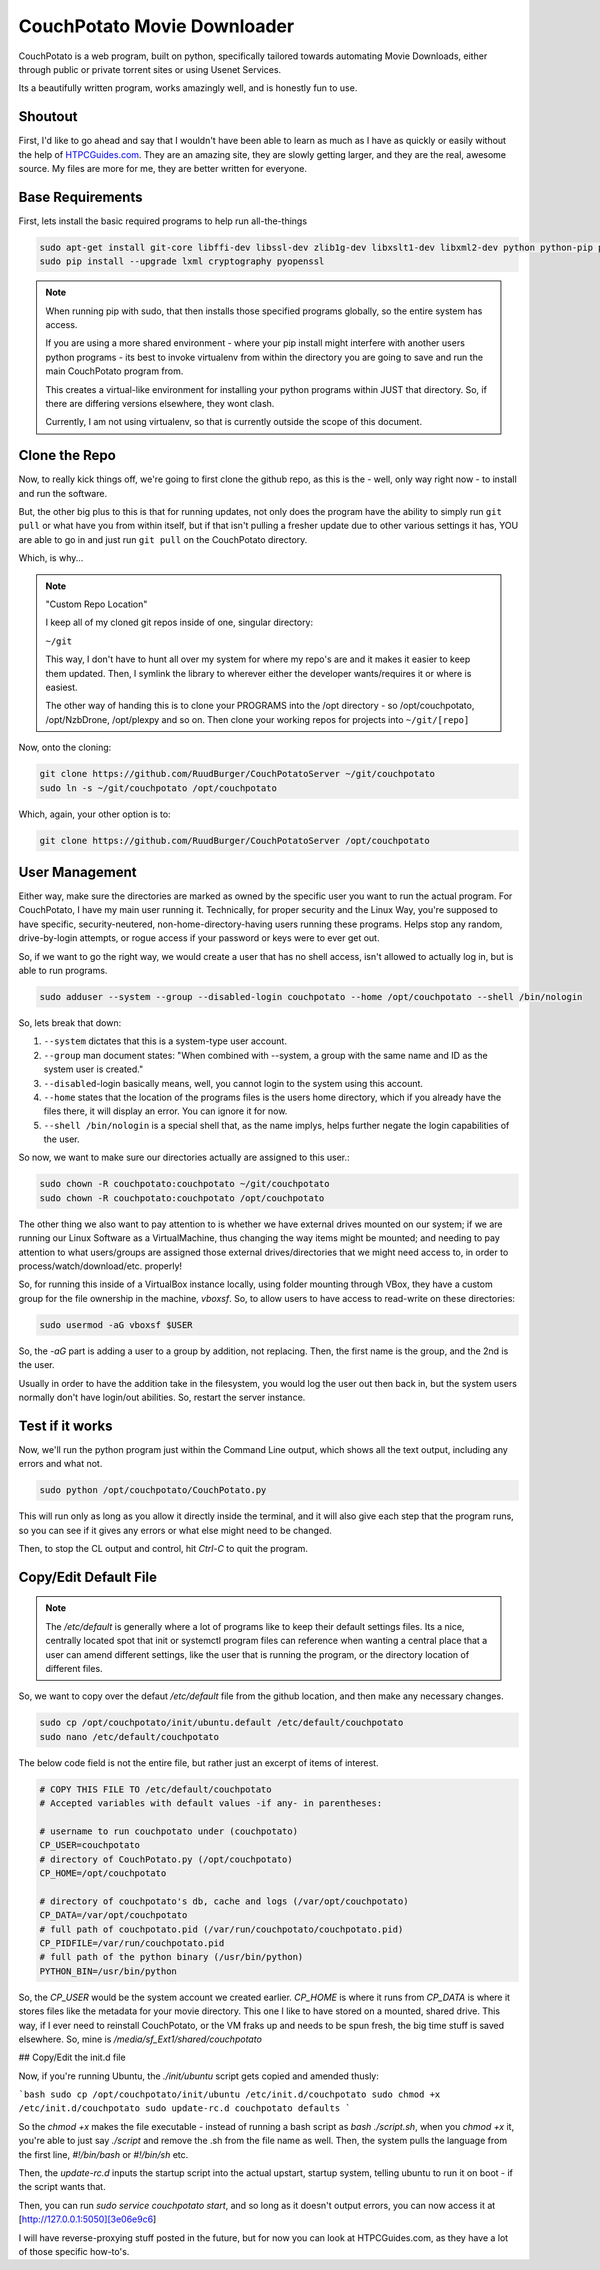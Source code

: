 .. _couchpotato:

CouchPotato Movie Downloader
====================================

CouchPotato is a web program, built on python, specifically tailored towards automating Movie Downloads, either through public or private torrent sites or using Usenet Services.

Its a beautifully written program, works amazingly well, and is honestly fun to use.

.. _shoutout:

Shoutout
-------------

First, I'd like to go ahead and say that I wouldn't have been able to learn as much as I have as quickly or easily without the help of `HTPCGuides.com <http://www.htpcguides.com/install-couchpotato-ubuntu/>`_. They are an amazing site, they are slowly getting larger, and they are the real, awesome source. My files are more for me, they are better written for everyone.

.. _base_requirements:

Base Requirements
-----------------------

First, lets install the basic required programs to help run all-the-things

.. code-block:: bash

  sudo apt-get install git-core libffi-dev libssl-dev zlib1g-dev libxslt1-dev libxml2-dev python python-pip python-dev build-essential -y
  sudo pip install --upgrade lxml cryptography pyopenssl

.. note::
  
  When running pip with sudo, that then installs those specified programs globally, so the entire system has access.

  If you are using a more shared environment - where your pip install might interfere with another users python programs - its best to invoke virtualenv from within the directory you are going to save and run the main CouchPotato program from.

  This creates a virtual-like environment for installing your python programs within JUST that directory. So, if there are differing versions elsewhere, they wont clash.

  Currently, I am not using virtualenv, so that is currently outside the scope of this document.

.. _clone_the_repo:

Clone the Repo
-------------------

Now, to really kick things off, we're going to first clone the github repo, as this is the - well, only way right now - to install and run the software.

But, the other big plus to this is that for running updates, not only does the program have the ability to simply run ``git pull`` or what have you from within itself, but if that isn't pulling a fresher update due to other various settings it has, YOU are able to go in and just run ``git pull`` on the CouchPotato directory.

Which, is why...

.. note:: "Custom Repo Location"

  I keep all of my cloned git repos inside of one, singular directory:

  ``~/git``

  This way, I don't have to hunt all over my system for where my repo's are and it makes it easier to keep them updated. Then, I symlink the library to wherever either the developer wants/requires it or where is easiest.

  The other way of handing this is to clone your PROGRAMS into the /opt directory - so /opt/couchpotato, /opt/NzbDrone, /opt/plexpy and so on. Then clone your working repos for projects into ``~/git/[repo]``

Now, onto the cloning:

.. code-block:: bash

  git clone https://github.com/RuudBurger/CouchPotatoServer ~/git/couchpotato
  sudo ln -s ~/git/couchpotato /opt/couchpotato

Which, again, your other option is to:

.. code-block:: bash

  git clone https://github.com/RuudBurger/CouchPotatoServer /opt/couchpotato

.. _user_management:

User Management
----------------------------

Either way, make sure the directories are marked as owned by the specific user you want to run the actual program. For CouchPotato, I have my main user running it. Technically, for proper security and the Linux Way, you're supposed to have specific, security-neutered, non-home-directory-having users running these programs. Helps stop any random, drive-by-login attempts, or rogue access if your password or keys were to ever get out.

So, if we want to go the right way, we would create a user that has no shell access, isn't allowed to actually log in, but is able to run programs.

.. code-block:: bash

  sudo adduser --system --group --disabled-login couchpotato --home /opt/couchpotato --shell /bin/nologin

So, lets break that down:

1. ``--system`` dictates that this is a system-type user account.
2. ``--group`` man document states: "When combined with --system, a group with the same name and ID as the system user is created."
3. ``--disabled``-login basically means, well, you cannot login to the system using this account.
4. ``--home`` states that the location of the programs files is the users home directory, which if you already have the files there, it will display an error. You can ignore it for now.
5. ``--shell /bin/nologin`` is a special shell that, as the name implys, helps further negate the login capabilities of the user.

So now, we want to make sure our directories actually are assigned to this user.:

.. code-block:: bash

  sudo chown -R couchpotato:couchpotato ~/git/couchpotato
  sudo chown -R couchpotato:couchpotato /opt/couchpotato

The other thing we also want to pay attention to is whether we have external drives mounted on our system; if we are running our Linux Software as a VirtualMachine, thus changing the way items might be mounted; and needing to pay attention to what users/groups are assigned those external drives/directories that we might need access to, in order to process/watch/download/etc. properly!

So, for running this inside of a VirtualBox instance locally, using folder mounting through VBox, they have a custom group for the file ownership in the machine, `vboxsf`. So, to allow users to have access to read-write on these directories:

.. code-block:: bash

  sudo usermod -aG vboxsf $USER

So, the `-aG` part is adding a user to a group by addition, not replacing.
Then, the first name is the group, and the 2nd is the user.

Usually in order to have the addition take in the filesystem, you would log the user out then back in, but the system users normally don't have login/out abilities. So, restart the server instance.

.. _test_if_it_works:

Test if it works
---------------------

Now, we'll run the python program just within the Command Line output, which shows all the text output, including any errors and what not.

.. code-block:: bash

  sudo python /opt/couchpotato/CouchPotato.py

This will run only as long as you allow it directly inside the terminal, and it will also give each step that the program runs, so you can see if it gives any errors or what else might need to be changed.

Then, to stop the CL output and control, hit `Ctrl-C` to quit the program.

.. _copy_edit_default_file:

Copy/Edit Default File
------------------------------

.. note::

  The `/etc/default` is generally where a lot of programs like to keep their default settings files. Its a nice, centrally located spot that init or systemctl program files can reference when wanting a central place that a user can amend different settings, like the user that is running the program, or the directory location of different files.

So, we want to copy over the defaut `/etc/default` file from the github location, and then make any necessary changes.

.. code-block:: bash

  sudo cp /opt/couchpotato/init/ubuntu.default /etc/default/couchpotato
  sudo nano /etc/default/couchpotato

The below code field is not the entire file, but rather just an excerpt of items of interest.

.. code-block:: bash

  # COPY THIS FILE TO /etc/default/couchpotato
  # Accepted variables with default values -if any- in parentheses:

  # username to run couchpotato under (couchpotato)
  CP_USER=couchpotato
  # directory of CouchPotato.py (/opt/couchpotato)
  CP_HOME=/opt/couchpotato

  # directory of couchpotato's db, cache and logs (/var/opt/couchpotato)
  CP_DATA=/var/opt/couchpotato
  # full path of couchpotato.pid (/var/run/couchpotato/couchpotato.pid)
  CP_PIDFILE=/var/run/couchpotato.pid
  # full path of the python binary (/usr/bin/python)
  PYTHON_BIN=/usr/bin/python

So, the `CP_USER` would be the system account we created earlier.
`CP_HOME` is where it runs from
`CP_DATA` is where it stores files like the metadata for your movie directory. This one I like to have stored on a mounted, shared drive. This way, if I ever need to reinstall CouchPotato, or the VM fraks up and needs to be spun fresh, the big time stuff is saved elsewhere. So, mine is `/media/sf_Ext1/shared/couchpotato`

## Copy/Edit the init.d file

Now, if you're running Ubuntu, the `./init/ubuntu` script gets copied and amended thusly:

```bash
sudo cp /opt/couchpotato/init/ubuntu /etc/init.d/couchpotato
sudo chmod +x /etc/init.d/couchpotato
sudo update-rc.d couchpotato defaults
```

So the `chmod +x` makes the file executable - instead of running a bash script as `bash ./script.sh`,  when you `chmod +x` it, you're able to just say `./script` and remove the .sh from the file name as well. Then, the system pulls the language from the first line, `#!/bin/bash` or `#!/bin/sh` etc.

Then, the `update-rc.d` inputs the startup script into the actual upstart, startup system, telling ubuntu to run it on boot - if the script wants that.

Then, you can run `sudo service couchpotato start`, and so long as it doesn't output errors, you can now access it at [http://127.0.0.1:5050][3e06e9c6]

I will have reverse-proxying stuff posted in the future, but for now you can look at HTPCGuides.com, as they have a lot of those specific how-to's.
